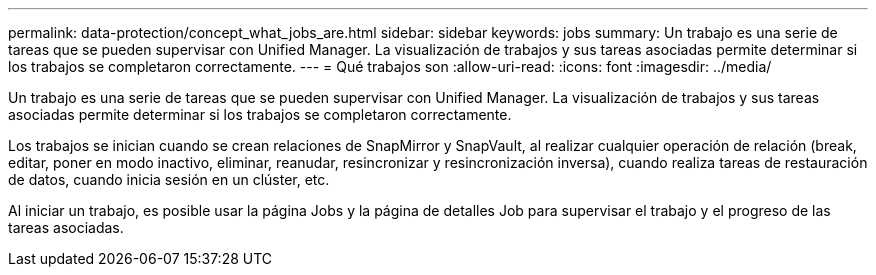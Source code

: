 ---
permalink: data-protection/concept_what_jobs_are.html 
sidebar: sidebar 
keywords: jobs 
summary: Un trabajo es una serie de tareas que se pueden supervisar con Unified Manager. La visualización de trabajos y sus tareas asociadas permite determinar si los trabajos se completaron correctamente. 
---
= Qué trabajos son
:allow-uri-read: 
:icons: font
:imagesdir: ../media/


[role="lead"]
Un trabajo es una serie de tareas que se pueden supervisar con Unified Manager. La visualización de trabajos y sus tareas asociadas permite determinar si los trabajos se completaron correctamente.

Los trabajos se inician cuando se crean relaciones de SnapMirror y SnapVault, al realizar cualquier operación de relación (break, editar, poner en modo inactivo, eliminar, reanudar, resincronizar y resincronización inversa), cuando realiza tareas de restauración de datos, cuando inicia sesión en un clúster, etc.

Al iniciar un trabajo, es posible usar la página Jobs y la página de detalles Job para supervisar el trabajo y el progreso de las tareas asociadas.
